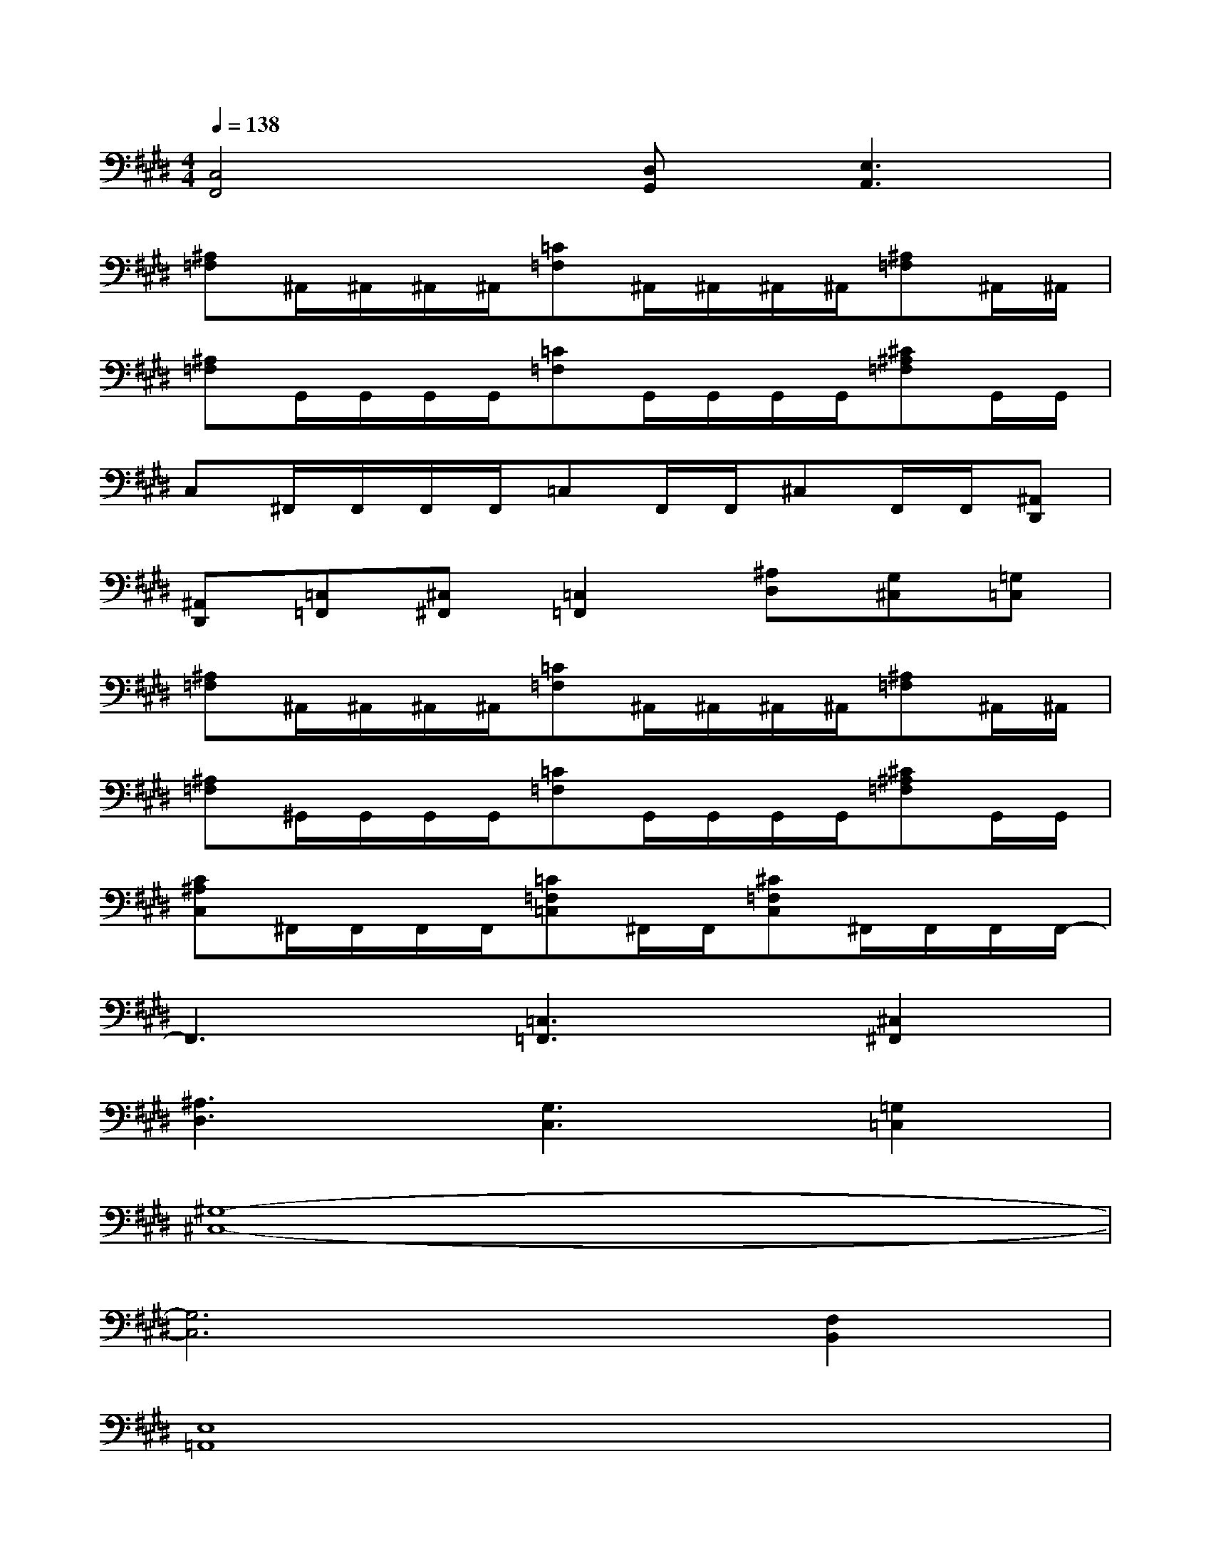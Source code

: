 X:1
T:
M:4/4
L:1/8
Q:1/4=138
K:E%4sharps
V:1
[C,4F,,4][D,G,,][E,3A,,3]|
[^A,=F,]^A,,/2^A,,/2^A,,/2^A,,/2[=C=F,]^A,,/2^A,,/2^A,,/2^A,,/2[^A,=F,]^A,,/2^A,,/2|
[^A,=F,]G,,/2G,,/2G,,/2G,,/2[=C=F,]G,,/2G,,/2G,,/2G,,/2[^C^A,=F,]G,,/2G,,/2|
C,^F,,/2F,,/2F,,/2F,,/2=C,F,,/2F,,/2^C,F,,/2F,,/2[^A,,D,,]|
[^A,,D,,][=C,=F,,][^C,^F,,][=C,2=F,,2][^A,D,][G,^C,][=G,=C,]|
[^A,=F,]^A,,/2^A,,/2^A,,/2^A,,/2[=C=F,]^A,,/2^A,,/2^A,,/2^A,,/2[^A,=F,]^A,,/2^A,,/2|
[^A,=F,]^G,,/2G,,/2G,,/2G,,/2[=C=F,]G,,/2G,,/2G,,/2G,,/2[^C^A,=F,]G,,/2G,,/2|
[C^A,C,]^F,,/2F,,/2F,,/2F,,/2[=C=F,=C,]^F,,/2F,,/2[^C=F,C,]^F,,/2F,,/2F,,/2F,,/2-|
F,,3[=C,3=F,,3][^C,2^F,,2]|
[^A,3D,3][G,3C,3][=G,2=C,2]|
[^G,8-^C,8-]|
[G,6C,6][F,2B,,2]|
[E,8=A,,8]|
[F,4B,,4][D,4G,,4]|
[G,8-C,8-]|
[G,6C,6][F,2B,,2]